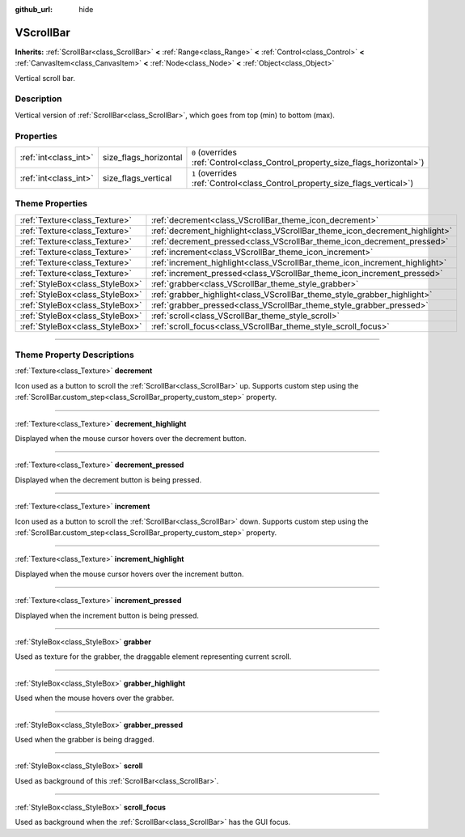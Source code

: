 :github_url: hide

.. DO NOT EDIT THIS FILE!!!
.. Generated automatically from Godot engine sources.
.. Generator: https://github.com/godotengine/godot/tree/3.5/doc/tools/make_rst.py.
.. XML source: https://github.com/godotengine/godot/tree/3.5/doc/classes/VScrollBar.xml.

.. _class_VScrollBar:

VScrollBar
==========

**Inherits:** :ref:`ScrollBar<class_ScrollBar>` **<** :ref:`Range<class_Range>` **<** :ref:`Control<class_Control>` **<** :ref:`CanvasItem<class_CanvasItem>` **<** :ref:`Node<class_Node>` **<** :ref:`Object<class_Object>`

Vertical scroll bar.

.. rst-class:: classref-introduction-group

Description
-----------

Vertical version of :ref:`ScrollBar<class_ScrollBar>`, which goes from top (min) to bottom (max).

.. rst-class:: classref-reftable-group

Properties
----------

.. table::
   :widths: auto

   +-----------------------+-----------------------+--------------------------------------------------------------------------------+
   | :ref:`int<class_int>` | size_flags_horizontal | ``0`` (overrides :ref:`Control<class_Control_property_size_flags_horizontal>`) |
   +-----------------------+-----------------------+--------------------------------------------------------------------------------+
   | :ref:`int<class_int>` | size_flags_vertical   | ``1`` (overrides :ref:`Control<class_Control_property_size_flags_vertical>`)   |
   +-----------------------+-----------------------+--------------------------------------------------------------------------------+

.. rst-class:: classref-reftable-group

Theme Properties
----------------

.. table::
   :widths: auto

   +---------------------------------+-----------------------------------------------------------------------------+
   | :ref:`Texture<class_Texture>`   | :ref:`decrement<class_VScrollBar_theme_icon_decrement>`                     |
   +---------------------------------+-----------------------------------------------------------------------------+
   | :ref:`Texture<class_Texture>`   | :ref:`decrement_highlight<class_VScrollBar_theme_icon_decrement_highlight>` |
   +---------------------------------+-----------------------------------------------------------------------------+
   | :ref:`Texture<class_Texture>`   | :ref:`decrement_pressed<class_VScrollBar_theme_icon_decrement_pressed>`     |
   +---------------------------------+-----------------------------------------------------------------------------+
   | :ref:`Texture<class_Texture>`   | :ref:`increment<class_VScrollBar_theme_icon_increment>`                     |
   +---------------------------------+-----------------------------------------------------------------------------+
   | :ref:`Texture<class_Texture>`   | :ref:`increment_highlight<class_VScrollBar_theme_icon_increment_highlight>` |
   +---------------------------------+-----------------------------------------------------------------------------+
   | :ref:`Texture<class_Texture>`   | :ref:`increment_pressed<class_VScrollBar_theme_icon_increment_pressed>`     |
   +---------------------------------+-----------------------------------------------------------------------------+
   | :ref:`StyleBox<class_StyleBox>` | :ref:`grabber<class_VScrollBar_theme_style_grabber>`                        |
   +---------------------------------+-----------------------------------------------------------------------------+
   | :ref:`StyleBox<class_StyleBox>` | :ref:`grabber_highlight<class_VScrollBar_theme_style_grabber_highlight>`    |
   +---------------------------------+-----------------------------------------------------------------------------+
   | :ref:`StyleBox<class_StyleBox>` | :ref:`grabber_pressed<class_VScrollBar_theme_style_grabber_pressed>`        |
   +---------------------------------+-----------------------------------------------------------------------------+
   | :ref:`StyleBox<class_StyleBox>` | :ref:`scroll<class_VScrollBar_theme_style_scroll>`                          |
   +---------------------------------+-----------------------------------------------------------------------------+
   | :ref:`StyleBox<class_StyleBox>` | :ref:`scroll_focus<class_VScrollBar_theme_style_scroll_focus>`              |
   +---------------------------------+-----------------------------------------------------------------------------+

.. rst-class:: classref-section-separator

----

.. rst-class:: classref-descriptions-group

Theme Property Descriptions
---------------------------

.. _class_VScrollBar_theme_icon_decrement:

.. rst-class:: classref-themeproperty

:ref:`Texture<class_Texture>` **decrement**

Icon used as a button to scroll the :ref:`ScrollBar<class_ScrollBar>` up. Supports custom step using the :ref:`ScrollBar.custom_step<class_ScrollBar_property_custom_step>` property.

.. rst-class:: classref-item-separator

----

.. _class_VScrollBar_theme_icon_decrement_highlight:

.. rst-class:: classref-themeproperty

:ref:`Texture<class_Texture>` **decrement_highlight**

Displayed when the mouse cursor hovers over the decrement button.

.. rst-class:: classref-item-separator

----

.. _class_VScrollBar_theme_icon_decrement_pressed:

.. rst-class:: classref-themeproperty

:ref:`Texture<class_Texture>` **decrement_pressed**

Displayed when the decrement button is being pressed.

.. rst-class:: classref-item-separator

----

.. _class_VScrollBar_theme_icon_increment:

.. rst-class:: classref-themeproperty

:ref:`Texture<class_Texture>` **increment**

Icon used as a button to scroll the :ref:`ScrollBar<class_ScrollBar>` down. Supports custom step using the :ref:`ScrollBar.custom_step<class_ScrollBar_property_custom_step>` property.

.. rst-class:: classref-item-separator

----

.. _class_VScrollBar_theme_icon_increment_highlight:

.. rst-class:: classref-themeproperty

:ref:`Texture<class_Texture>` **increment_highlight**

Displayed when the mouse cursor hovers over the increment button.

.. rst-class:: classref-item-separator

----

.. _class_VScrollBar_theme_icon_increment_pressed:

.. rst-class:: classref-themeproperty

:ref:`Texture<class_Texture>` **increment_pressed**

Displayed when the increment button is being pressed.

.. rst-class:: classref-item-separator

----

.. _class_VScrollBar_theme_style_grabber:

.. rst-class:: classref-themeproperty

:ref:`StyleBox<class_StyleBox>` **grabber**

Used as texture for the grabber, the draggable element representing current scroll.

.. rst-class:: classref-item-separator

----

.. _class_VScrollBar_theme_style_grabber_highlight:

.. rst-class:: classref-themeproperty

:ref:`StyleBox<class_StyleBox>` **grabber_highlight**

Used when the mouse hovers over the grabber.

.. rst-class:: classref-item-separator

----

.. _class_VScrollBar_theme_style_grabber_pressed:

.. rst-class:: classref-themeproperty

:ref:`StyleBox<class_StyleBox>` **grabber_pressed**

Used when the grabber is being dragged.

.. rst-class:: classref-item-separator

----

.. _class_VScrollBar_theme_style_scroll:

.. rst-class:: classref-themeproperty

:ref:`StyleBox<class_StyleBox>` **scroll**

Used as background of this :ref:`ScrollBar<class_ScrollBar>`.

.. rst-class:: classref-item-separator

----

.. _class_VScrollBar_theme_style_scroll_focus:

.. rst-class:: classref-themeproperty

:ref:`StyleBox<class_StyleBox>` **scroll_focus**

Used as background when the :ref:`ScrollBar<class_ScrollBar>` has the GUI focus.

.. |virtual| replace:: :abbr:`virtual (This method should typically be overridden by the user to have any effect.)`
.. |const| replace:: :abbr:`const (This method has no side effects. It doesn't modify any of the instance's member variables.)`
.. |vararg| replace:: :abbr:`vararg (This method accepts any number of arguments after the ones described here.)`
.. |static| replace:: :abbr:`static (This method doesn't need an instance to be called, so it can be called directly using the class name.)`

